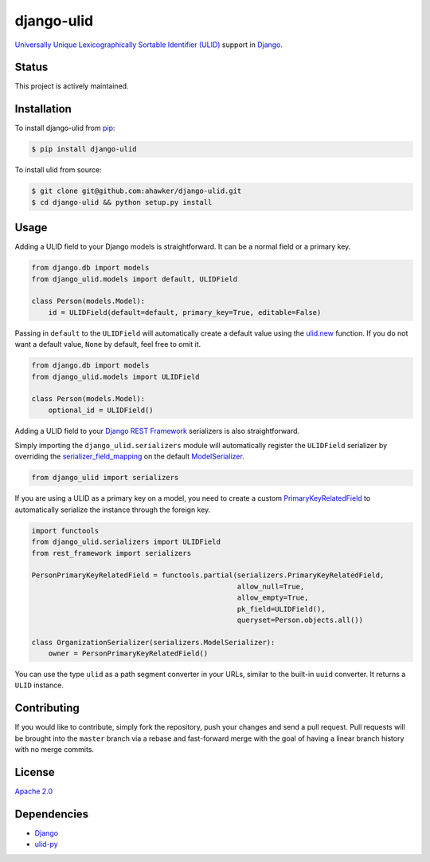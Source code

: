 django-ulid
===========

|Build Status| |codecov| |Code Climate| |Issue Count|

|PyPI Version| |PyPI Versions|

`Universally Unique Lexicographically Sortable Identifier
(ULID) <https://github.com/alizain/ulid>`__ support in
`Django <https://www.djangoproject.com/>`__.

Status
~~~~~~

This project is actively maintained.

Installation
~~~~~~~~~~~~

To install django-ulid from `pip <https://pypi.python.org/pypi/pip>`__:

.. code:: bash

       $ pip install django-ulid

To install ulid from source:

.. code:: bash

       $ git clone git@github.com:ahawker/django-ulid.git
       $ cd django-ulid && python setup.py install

Usage
~~~~~

Adding a ULID field to your Django models is straightforward. It can be
a normal field or a primary key.

.. code:: python

   from django.db import models
   from django_ulid.models import default, ULIDField

   class Person(models.Model):
       id = ULIDField(default=default, primary_key=True, editable=False)

Passing in ``default`` to the ``ULIDField`` will automatically create a
default value using the
`ulid.new <https://ulid.readthedocs.io/en/latest/api.html#ulid.api.new>`__
function. If you do not want a default value, ``None`` by default, feel
free to omit it.

.. code:: python

   from django.db import models
   from django_ulid.models import ULIDField

   class Person(models.Model):
       optional_id = ULIDField()

Adding a ULID field to your `Django REST
Framework <https://www.django-rest-framework.org/>`__ serializers is
also straightforward.

Simply importing the ``django_ulid.serializers`` module will
automatically register the ``ULIDField`` serializer by overriding the
`serializer_field_mapping <https://www.django-rest-framework.org/api-guide/serializers/#customizing-field-mappings>`__
on the default
`ModelSerializer <https://www.django-rest-framework.org/api-guide/serializers/#modelserializer>`__.

.. code:: python

   from django_ulid import serializers

If you are using a ULID as a primary key on a model, you need to create
a custom
`PrimaryKeyRelatedField <https://www.django-rest-framework.org/api-guide/relations/#primarykeyrelatedfield>`__
to automatically serialize the instance through the foreign key.

.. code:: python

   import functools
   from django_ulid.serializers import ULIDField
   from rest_framework import serializers

   PersonPrimaryKeyRelatedField = functools.partial(serializers.PrimaryKeyRelatedField,
                                                    allow_null=True,
                                                    allow_empty=True,
                                                    pk_field=ULIDField(),
                                                    queryset=Person.objects.all())

   class OrganizationSerializer(serializers.ModelSerializer):
       owner = PersonPrimaryKeyRelatedField()

You can use the type ``ulid`` as a path segment converter in your URLs,
similar to the built-in ``uuid`` converter. It returns a ``ULID``
instance.

.. code:: python
   import ulid
   from django.urls import path
   from django_ulid import path_converter 
   def person_view(request, id):
       assert isinstance(id, ulid.ULID)
   urlpatterns = [
       path('person/<ulid:id>/', person_view)
   ]

Contributing
~~~~~~~~~~~~

If you would like to contribute, simply fork the repository, push your
changes and send a pull request. Pull requests will be brought into the
``master`` branch via a rebase and fast-forward merge with the goal of
having a linear branch history with no merge commits.

License
~~~~~~~

`Apache 2.0 <LICENSE>`__

Dependencies
~~~~~~~~~~~~

-  `Django <https://github.com/django/django>`__
-  `ulid-py <https://github.com/ahawker/ulid>`__

.. |Build Status| image:: https://travis-ci.org/ahawker/django-ulid.svg?branch=master
   :target: https://travis-ci.org/ahawker/django-ulid
.. |codecov| image:: https://codecov.io/gh/ahawker/django-ulid/branch/master/graph/badge.svg
   :target: https://codecov.io/gh/ahawker/django-ulid
.. |Code Climate| image:: https://codeclimate.com/github/ahawker/django-ulid/badges/gpa.svg
   :target: https://codeclimate.com/github/ahawker/django-ulid
.. |Issue Count| image:: https://codeclimate.com/github/ahawker/django-ulid/badges/issue_count.svg
   :target: https://codeclimate.com/github/ahawker/django-ulid
.. |PyPI Version| image:: https://badge.fury.io/py/django-ulid.svg
   :target: https://badge.fury.io/py/django-ulid
.. |PyPI Versions| image:: https://img.shields.io/pypi/pyversions/django-ulid.svg
   :target: https://pypi.python.org/pypi/django-ulid
